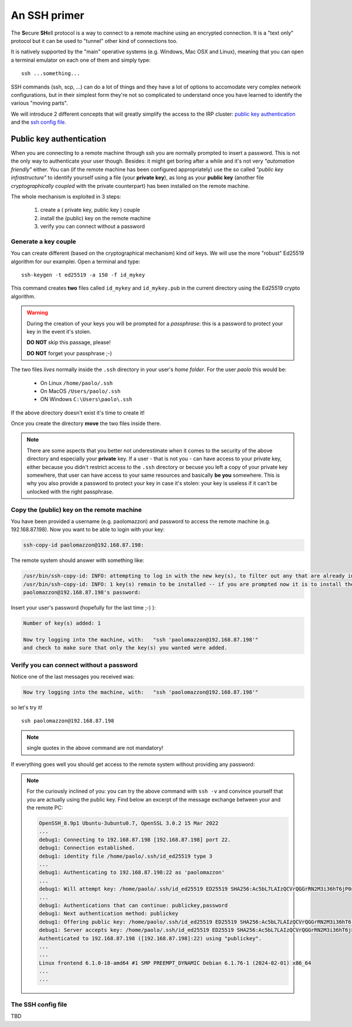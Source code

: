 .. _ssh_access:

=============
An SSH primer
=============

The **S**\ecure **SH**\ell protocol is a way to connect to a remote 
machine using an encrypted connection. It is a "text only" protocol
but it can be used to "tunnel" other kind of connections too.

It is natively supported by the "main" operative systems (e.g. Windows,
Mac OSX and Linux), meaning that you can open a terminal emulator on 
each one of them and simply type::

  ssh ...something...

SSH commands (ssh, scp, ...) can do a lot of things and they have a
lot of options to accomodate very complex network configurations, but
in their simplest form they're not so complicated to understand once
you have learned to identify the various "moving parts".

We will introduce 2 different concepts that will greatly simplify
the access to the IRP cluster: `public key authentication <pubkey>`_
and the `ssh config file <sshconfig>`_.

.. _pubkey:

*************************
Public key authentication
*************************

When you are connecting to a remote machine through ssh you are
normally prompted to insert a password. This is not the only way to 
authenticate your user though. Besides: it might get boring after a 
while and it's not very `"automation friendly"` either. You can 
(if the remote machine has been configured appropriately) use the
so called `"public key infrastructure"` to identify yourself using 
a file (your **private key**), as long as your **public key**
(another file `cryptographically coupled` with the private
counterpart) has been installed on the remote machine.

The whole mechanism is exploited in 3 steps:

  #. create a ( private key, public key ) couple
  #. install the (public) key on the remote machine
  #. verify you can connect without a password

Generate a key couple
=====================

You can create different (based on the cryptographical mechanism) kind
oif keys. We will use the more "robust" Ed25519 algorithm for our examplei.
Open a terminal and type::

  ssh-keygen -t ed25519 -a 150 -f id_mykey

This command creates **two** files called ``id_mykey`` and ``id_mykey.pub`` 
in the current directory using the Ed25519 crypto algorithm.

.. warning::

   During the creation of your keys you will be prompted
   for a `passphrase`: this is a password to protect your key
   in the event it's stolen. 
   
   **DO NOT** skip this passage, please!

   **DO NOT** forget your passphrase ;-)

The two files `lives` normally inside the ``.ssh`` directory in your user's
`home folder`. For the user `paolo` this would be:

  * On Linux ``/home/paolo/.ssh``
  * On MacOS ``/Users/paolo/.ssh``
  * ON Windows ``C:\Users\paolo\.ssh``
 
If the above directory doesn't exist it's time to create it!

Once you create the directory **move** the two files inside there.

.. note::

   There are some aspects that you better not underestimate when it
   comes to the security of the above directory and especially your
   **private** key. If a user - that is not you - can have access to your
   private key, either because you didn't restrict access to the 
   ``.ssh`` directory or becuse you left a copy of your private key 
   somewhere, that user can have access to your same resources and
   basically **be you** somewhere. This is why you also provide a 
   password to protect your key in case it's stolen: your key is
   useless if it can't be unlocked with the right passphrase.

Copy the (public) key on the remote machine
===========================================

You have been provided a username (e.g. paolomazzon) and password to 
access the remote machine (e.g. 192.168.87.198). Now you want to be 
able to login with your key:

.. code:: console

   ssh-copy-id paolomazzon@192.168.87.198:

The remote system should answer with something like:

.. code:: console

   /usr/bin/ssh-copy-id: INFO: attempting to log in with the new key(s), to filter out any that are already installed
   /usr/bin/ssh-copy-id: INFO: 1 key(s) remain to be installed -- if you are prompted now it is to install the new keys
   paolomazzon@192.168.87.198's password:

Insert your user's password (hopefully for the last time ;-) ):

.. code:: console

   Number of key(s) added: 1

   Now try logging into the machine, with:   "ssh 'paolomazzon@192.168.87.198'"
   and check to make sure that only the key(s) you wanted were added.

Verify you can connect without a password
=========================================

Notice one of the last messages you received was:

.. code:: console

   Now try logging into the machine, with:   "ssh 'paolomazzon@192.168.87.198'"

so let's try it! ::

   ssh paolomazzon@192.168.87.198

.. note::

   single quotes in the above command are not mandatory!

If everything goes well you should get access to the remote system 
without providing any password:

.. image:: images/hpc-frontend.png

.. note::

   For the curiously inclined of you: you can try the above command with
   ``ssh -v`` and convince yourself that you are actually using the 
   public key. Find below an excerpt of the message exchange between 
   your and the remote PC:

   .. code:: console

      OpenSSH_8.9p1 Ubuntu-3ubuntu0.7, OpenSSL 3.0.2 15 Mar 2022
      ...
      debug1: Connecting to 192.168.87.198 [192.168.87.198] port 22.
      debug1: Connection established.
      debug1: identity file /home/paolo/.ssh/id_ed25519 type 3
      ...
      debug1: Authenticating to 192.168.87.198:22 as 'paolomazzon'
      ...
      debug1: Will attempt key: /home/paolo/.ssh/id_ed25519 ED25519 SHA256:Ac5bL7LAIzQCVrQGGrRN2M3i36hT6jP0nlEksN9w7+0 explicit agent
      ...
      debug1: Authentications that can continue: publickey,password
      debug1: Next authentication method: publickey
      debug1: Offering public key: /home/paolo/.ssh/id_ed25519 ED25519 SHA256:Ac5bL7LAIzQCVrQGGrRN2M3i36hT6jP0nlEksN9w7+0 explicit agent
      debug1: Server accepts key: /home/paolo/.ssh/id_ed25519 ED25519 SHA256:Ac5bL7LAIzQCVrQGGrRN2M3i36hT6jP0nlEksN9w7+0 explicit agent
      Authenticated to 192.168.87.198 ([192.168.87.198]:22) using "publickey".
      ...
      ...
      Linux frontend 6.1.0-18-amd64 #1 SMP PREEMPT_DYNAMIC Debian 6.1.76-1 (2024-02-01) x86_64
      ...
      ...


.. _sshconfig:

The SSH config file
===================

TBD

